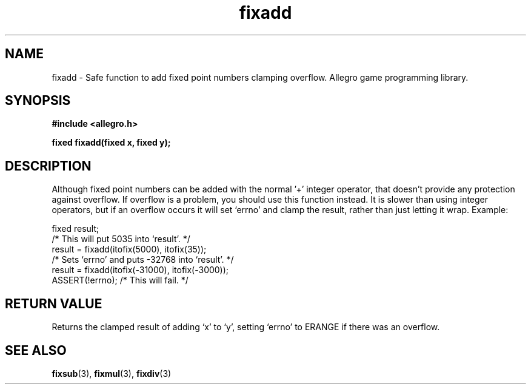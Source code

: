 .\" Generated by the Allegro makedoc utility
.TH fixadd 3 "version 4.4.3" "Allegro" "Allegro manual"
.SH NAME
fixadd \- Safe function to add fixed point numbers clamping overflow. Allegro game programming library.\&
.SH SYNOPSIS
.B #include <allegro.h>

.sp
.B fixed fixadd(fixed x, fixed y);
.SH DESCRIPTION
Although fixed point numbers can be added with the normal '+' integer 
operator, that doesn't provide any protection against overflow. If overflow
is a problem, you should use this function instead. It is slower than using
integer operators, but if an overflow occurs it will set `errno' and clamp
the result, rather than just letting it wrap. Example:

.nf
   fixed result;
   /* This will put 5035 into `result'. */
   result = fixadd(itofix(5000), itofix(35));
   /* Sets `errno' and puts -32768 into `result'. */
   result = fixadd(itofix(-31000), itofix(-3000));
   ASSERT(!errno); /* This will fail. */
.fi
.SH "RETURN VALUE"
Returns the clamped result of adding `x' to `y', setting `errno' to ERANGE
if there was an overflow.

.SH SEE ALSO
.BR fixsub (3),
.BR fixmul (3),
.BR fixdiv (3)
